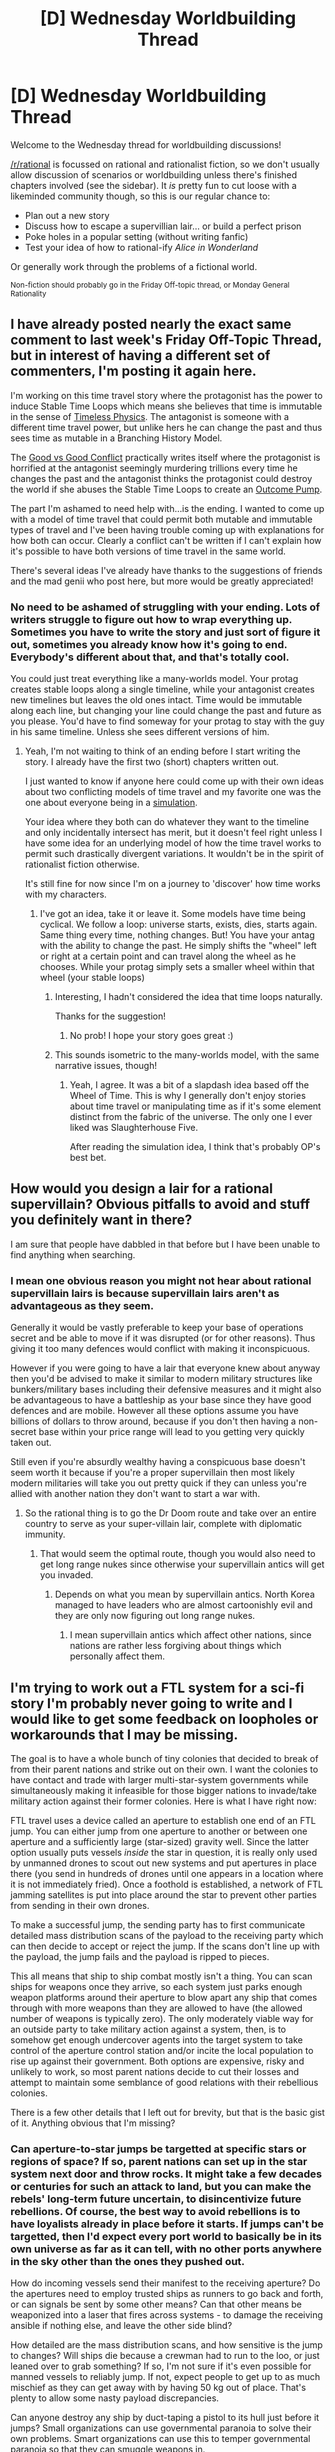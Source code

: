 #+TITLE: [D] Wednesday Worldbuilding Thread

* [D] Wednesday Worldbuilding Thread
:PROPERTIES:
:Author: AutoModerator
:Score: 6
:DateUnix: 1523459270.0
:DateShort: 2018-Apr-11
:END:
Welcome to the Wednesday thread for worldbuilding discussions!

[[/r/rational]] is focussed on rational and rationalist fiction, so we don't usually allow discussion of scenarios or worldbuilding unless there's finished chapters involved (see the sidebar). It /is/ pretty fun to cut loose with a likeminded community though, so this is our regular chance to:

- Plan out a new story
- Discuss how to escape a supervillian lair... or build a perfect prison
- Poke holes in a popular setting (without writing fanfic)
- Test your idea of how to rational-ify /Alice in Wonderland/

Or generally work through the problems of a fictional world.

^{Non-fiction should probably go in the Friday Off-topic thread, or Monday General Rationality}


** I have already posted nearly the exact same comment to last week's Friday Off-Topic Thread, but in interest of having a different set of commenters, I'm posting it again here.

I'm working on this time travel story where the protagonist has the power to induce Stable Time Loops which means she believes that time is immutable in the sense of [[https://www.lesswrong.com/posts/rrW7yf42vQYDf8AcH/timeless-physics][Timeless Physics]]. The antagonist is someone with a different time travel power, but unlike hers he can change the past and thus sees time as mutable in a Branching History Model.

The [[http://yudkowsky.tumblr.com/writing/moral-conflicts][Good vs Good Conflict]] practically writes itself where the protagonist is horrified at the antagonist seemingly murdering trillions every time he changes the past and the antagonist thinks the protagonist could destroy the world if she abuses the Stable Time Loops to create an [[https://www.lesswrong.com/posts/4ARaTpNX62uaL86j6/the-hidden-complexity-of-wishes][Outcome Pump]].

The part I'm ashamed to need help with...is the ending. I wanted to come up with a model of time travel that could permit both mutable and immutable types of travel and I've been having trouble coming up with explanations for how both can occur. Clearly a conflict can't be written if I can't explain how it's possible to have both versions of time travel in the same world.

There's several ideas I've already have thanks to the suggestions of friends and the mad genii who post here, but more would be greatly appreciated!
:PROPERTIES:
:Author: xamueljones
:Score: 2
:DateUnix: 1523469559.0
:DateShort: 2018-Apr-11
:END:

*** No need to be ashamed of struggling with your ending. Lots of writers struggle to figure out how to wrap everything up. Sometimes you have to write the story and just sort of figure it out, sometimes you already know how it's going to end. Everybody's different about that, and that's totally cool.

You could just treat everything like a many-worlds model. Your protag creates stable loops along a single timeline, while your antagonist creates new timelines but leaves the old ones intact. Time would be immutable along each line, but changing your line could change the past and future as you please. You'd have to find someway for your protag to stay with the guy in his same timeline. Unless she sees different versions of him.
:PROPERTIES:
:Author: MegajouleWrites
:Score: 1
:DateUnix: 1523491274.0
:DateShort: 2018-Apr-12
:END:

**** Yeah, I'm not waiting to think of an ending before I start writing the story. I already have the first two (short) chapters written out.

I just wanted to know if anyone here could come up with their own ideas about two conflicting models of time travel and my favorite one was the one about everyone being in a [[https://www.reddit.com/r/rational/comments/8aa92m/d_friday_offtopic_thread/dwy3sdj/][simulation]].

Your idea where they both can do whatever they want to the timeline and only incidentally intersect has merit, but it doesn't feel right unless I have some idea for an underlying model of how the time travel works to permit such drastically divergent variations. It wouldn't be in the spirit of rationalist fiction otherwise.

It's still fine for now since I'm on a journey to 'discover' how time works with my characters.
:PROPERTIES:
:Author: xamueljones
:Score: 1
:DateUnix: 1523494539.0
:DateShort: 2018-Apr-12
:END:

***** I've got an idea, take it or leave it. Some models have time being cyclical. We follow a loop: universe starts, exists, dies, starts again. Same thing every time, nothing changes. But! You have your antag with the ability to change the past. He simply shifts the "wheel" left or right at a certain point and can travel along the wheel as he chooses. While your protag simply sets a smaller wheel within that wheel (your stable loops)
:PROPERTIES:
:Author: MegajouleWrites
:Score: 1
:DateUnix: 1523497022.0
:DateShort: 2018-Apr-12
:END:

****** Interesting, I hadn't considered the idea that time loops naturally.

Thanks for the suggestion!
:PROPERTIES:
:Author: xamueljones
:Score: 1
:DateUnix: 1523497432.0
:DateShort: 2018-Apr-12
:END:

******* No prob! I hope your story goes great :)
:PROPERTIES:
:Author: MegajouleWrites
:Score: 1
:DateUnix: 1523497535.0
:DateShort: 2018-Apr-12
:END:


****** This sounds isometric to the many-worlds model, with the same narrative issues, though!
:PROPERTIES:
:Author: I_Probably_Think
:Score: 1
:DateUnix: 1523649511.0
:DateShort: 2018-Apr-14
:END:

******* Yeah, I agree. It was a bit of a slapdash idea based off the Wheel of Time. This is why I generally don't enjoy stories about time travel or manipulating time as if it's some element distinct from the fabric of the universe. The only one I ever liked was Slaughterhouse Five.

After reading the simulation idea, I think that's probably OP's best bet.
:PROPERTIES:
:Author: MegajouleWrites
:Score: 2
:DateUnix: 1523651829.0
:DateShort: 2018-Apr-14
:END:


** How would you design a lair for a rational supervillain? Obvious pitfalls to avoid and stuff you definitely want in there?

I am sure that people have dabbled in that before but I have been unable to find anything when searching.
:PROPERTIES:
:Author: Sonderjye
:Score: 1
:DateUnix: 1523466069.0
:DateShort: 2018-Apr-11
:END:

*** I mean one obvious reason you might not hear about rational supervillain lairs is because supervillain lairs aren't as advantageous as they seem.

Generally it would be vastly preferable to keep your base of operations secret and be able to move if it was disrupted (or for other reasons). Thus giving it too many defences would conflict with making it inconspicuous.

However if you were going to have a lair that everyone knew about anyway then you'd be advised to make it similar to modern military structures like bunkers/military bases including their defensive measures and it might also be advantageous to have a battleship as your base since they have good defences and are mobile. However all these options assume you have billions of dollars to throw around, because if you don't then having a non-secret base within your price range will lead to you getting very quickly taken out.

Still even if you're absurdly wealthy having a conspicuous base doesn't seem worth it because if you're a proper supervillain then most likely modern militaries will take you out pretty quick if they can unless you're allied with another nation they don't want to start a war with.
:PROPERTIES:
:Author: vakusdrake
:Score: 3
:DateUnix: 1523474552.0
:DateShort: 2018-Apr-11
:END:

**** So the rational thing is to go the Dr Doom route and take over an entire country to serve as your super-villain lair, complete with diplomatic immunity.
:PROPERTIES:
:Author: sir_pirriplin
:Score: 1
:DateUnix: 1524509873.0
:DateShort: 2018-Apr-23
:END:

***** That would seem the optimal route, though you would also need to get long range nukes since otherwise your supervillain antics will get you invaded.
:PROPERTIES:
:Author: vakusdrake
:Score: 1
:DateUnix: 1524511949.0
:DateShort: 2018-Apr-24
:END:

****** Depends on what you mean by supervillain antics. North Korea managed to have leaders who are almost cartoonishly evil and they are only now figuring out long range nukes.
:PROPERTIES:
:Author: sir_pirriplin
:Score: 1
:DateUnix: 1524513471.0
:DateShort: 2018-Apr-24
:END:

******* I mean supervillain antics which affect other nations, since nations are rather less forgiving about things which personally affect them.
:PROPERTIES:
:Author: vakusdrake
:Score: 2
:DateUnix: 1524513587.0
:DateShort: 2018-Apr-24
:END:


** I'm trying to work out a FTL system for a sci-fi story I'm probably never going to write and I would like to get some feedback on loopholes or workarounds that I may be missing.

The goal is to have a whole bunch of tiny colonies that decided to break of from their parent nations and strike out on their own. I want the colonies to have contact and trade with larger multi-star-system governments while simultaneously making it infeasible for those bigger nations to invade/take military action against their former colonies. Here is what I have right now:

FTL travel uses a device called an aperture to establish one end of an FTL jump. You can either jump from one aperture to another or between one aperture and a sufficiently large (star-sized) gravity well. Since the latter option usually puts vessels /inside/ the star in question, it is really only used by unmanned drones to scout out new systems and put apertures in place there (you send in hundreds of drones until one appears in a location where it is not immediately fried). Once a foothold is established, a network of FTL jamming satellites is put into place around the star to prevent other parties from sending in their own drones.

To make a successful jump, the sending party has to first communicate detailed mass distribution scans of the payload to the receiving party which can then decide to accept or reject the jump. If the scans don't line up with the payload, the jump fails and the payload is ripped to pieces.

This all means that ship to ship combat mostly isn't a thing. You can scan ships for weapons once they arrive, so each system just parks enough weapon platforms around their aperture to blow apart any ship that comes through with more weapons than they are allowed to have (the allowed number of weapons is typically zero). The only moderately viable way for an outside party to take military action against a system, then, is to somehow get enough undercover agents into the target system to take control of the aperture control station and/or incite the local population to rise up against their government. Both options are expensive, risky and unlikely to work, so most parent nations decide to cut their losses and attempt to maintain some semblance of good relations with their rebellious colonies.

There is a few other details that I left out for brevity, but that is the basic gist of it. Anything obvious that I'm missing?
:PROPERTIES:
:Author: Silver_Swift
:Score: 1
:DateUnix: 1523516641.0
:DateShort: 2018-Apr-12
:END:

*** Can aperture-to-star jumps be targetted at specific stars or regions of space? If so, parent nations can set up in the star system next door and throw rocks. It might take a few decades or centuries for such an attack to land, but you can make the rebels' long-term future uncertain, to disincentivize future rebellions. Of course, the best way to avoid rebellions is to have loyalists already in place before it starts. If jumps can't be targetted, then I'd expect every port world to basically be in its own universe as far as it can tell, with no other ports anywhere in the sky other than the ones they pushed out.

How do incoming vessels send their manifest to the receiving aperture? Do the apertures need to employ trusted ships as runners to go back and forth, or can signals be sent by some other means? Can that other means be weaponized into a laser that fires across systems - to damage the receiving ansible if nothing else, and leave the other side blind?

How detailed are the mass distribution scans, and how sensitive is the jump to changes? Will ships die because a crewman had to run to the loo, or just leaned over to grab something? If so, I'm not sure if it's even possible for manned vessels to reliably jump. If not, expect people to get up to as much mischief as they can get away with by having 50 kg out of place. That's plenty to allow some nasty payload discrepancies.

Can anyone destroy any ship by duct-taping a pistol to its hull just before it jumps? Small organizations can use governmental paranoia to solve their own problems. Smart organizations can use this to temper governmental paranoia so that they can smuggle weapons in.

Will your scanners be able to tell that my shipment of ming vases are completely normal, non-weaponized ming vases, except they're made of antimatter? Or that the mayonnaise in the fridge is a biological weapon culture? Or that the 3D printer is jailbroken and can print guns? Or that my cargo shifting tractor beam has overpowered capacitors and can function as a cannon? Or that a hundred of the tourists on board are space marines, to be armed on the other side?

And that's just if I'm deliberately using "weapons". What exactly is the difference between a warship armed with missiles, and a barge loaded with unpowered shipping containers that can be released at orbital velocity? What's the difference between a particle beam and a rocket engine? Between a lethal megawatt laser, and the megawatt radar beam used by AWACS aircraft right now, which can absolutely kill you if it stops scanning and stares at you? Everything that is useful is a weapon.
:PROPERTIES:
:Author: Anakiri
:Score: 4
:DateUnix: 1523526597.0
:DateShort: 2018-Apr-12
:END:

**** Lots of great stuff here, thanks!

#+begin_quote
  Parent nations can set up in the star system next door and throw rocks.
#+end_quote

Just a rock won't do, as the colony will see it coming and be able to knock it of course. At minimum you'd have to include shielding, engines and probably some weapons. My thinking was that putting that much effort into a plan that won't come to fruition until multiple decades (at minimum) into the future is just not worth the trouble.

You bring up a good point that just putting it in motion might be enough to disincentivize future rebellions. That is kind of a big problem. I hadn't considered making blind jump targeting random, but that is a very interesting idea and might very well be the solution for this problem.

#+begin_quote
  How do incoming vessels send their manifest to the receiving aperture?
#+end_quote

There is a separate mini-aperture connection that just sends over a standardized data storage device of some kind. Destroying an enemy aperture is possible though, for instance by sending a shipment of antimatter ming vases and detonating them on arrival. The problem is that all that will do is make transport into and out of the system impossible until it is rebuild (which is somewhat expensive, but not economy crippling) and ensure that a whole bunch of people won't accept incoming jumps from you anymore.

There is a reasonable allowance for error in the manifest, but crew does have to be strapped into their chairs for the trip. Scans that happen on arrival in the system are much more detailed and basically give you a blueprint of the ship. It's pretty hard to smuggle anything through, but there is still a human in the loop so you won't start an interstellar war by duct-taping a gun to the side of a ship.

Note also that they are scanning for ship size weapons, smuggling in side arms is supposed to be somewhat tricky, but not impossible.

#+begin_quote
  Will your scanners be able to tell that..
#+end_quote

Yes on the antimatter ming vases and the tractor beam (provided you use a different piece of tech, I don't intend to have tractor beams), no on the rest. In general, they'd be able to see what kind of modifications you made to your ship compared to standardized schematics. Of course anything can be a weapon if you are creative enough and assembling a fleet armed with improvised weapons and/or ramships would be a viable attack vector, but that still puts you at a significant disadvantage compared to the defenders (especially since you have to keep everything hidden from the local government while you're assembling). Cars are weapons in the real world, but most militaries still prefer tanks.

Tourists that are also space marines is the actual way people try to take over other systems, but that tactic does not allow the larger nation to fully take advantage of its much larger economy and industry (which was the intended purpose). In fact, the story centers around an experimental military unit that tries to solve this problem by answering the question of "how much force multiplication can we stuff into a single person?".

Biological weaponry is another excellent point that I hadn't thought of. Maybe there is some kind of interstellar ban on that kind of stuff, though that seems extremely hard to enforce. Hmm, I'll need to think about that.
:PROPERTIES:
:Author: Silver_Swift
:Score: 2
:DateUnix: 1523533243.0
:DateShort: 2018-Apr-12
:END:


**** Amazing!
:PROPERTIES:
:Author: SkyeBot
:Score: 0
:DateUnix: 1523526613.0
:DateShort: 2018-Apr-12
:END:
